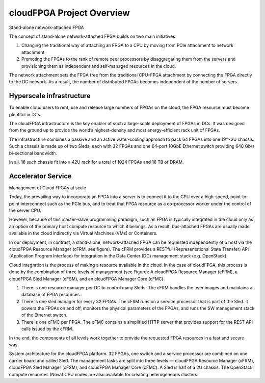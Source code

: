 ..  Licensed to the Apache Software Foundation (ASF) under one
    or more contributor license agreements.  See the NOTICE file
    distributed with this work for additional information
    regarding copyright ownership.  The ASF licenses this file
    to you under the Apache License, Version 2.0 (the
    "License"); you may not use this file except in compliance
    with the License.  You may obtain a copy of the License at

..    http://www.apache.org/licenses/LICENSE-2.0

..  Unless required by applicable law or agreed to in writing,
    software distributed under the License is distributed on an
    "AS IS" BASIS, WITHOUT WARRANTIES OR CONDITIONS OF ANY
    KIND, either express or implied.  See the License for the
    specific language governing permissions and limitations
    under the License.

.. _overview:

cloudFPGA Project Overview
##########################

Stand-alone network-attached FPGA

The concept of stand-alone network-attached FPGA builds on two main initiatives:

1. Changing the traditional way of attaching an FPGA to a CPU by moving from PCIe attachment to network attachment.

2. Promoting the FPGAs to the rank of remote peer processors by disaggregating them from the servers and provisioning them as independent and self-managed resources in the cloud.

.. image:: ../images/standalone3.png

The network attachment sets the FPGA free from the traditional CPU–FPGA attachment by connecting the FPGA directly to the DC network. As a result, the number of distributed FPGAs becomes independent of the number of servers.

Hyperscale infrastructure
*************************

To enable cloud users to rent, use and release large numbers of FPGAs on the cloud, the FPGA resource must become plentiful in DCs.

.. image:: ../images/fig1.png

The cloudFPGA infrastructure is the key enabler of such a large-scale deployment of FPGAs in DCs. It was designed from the ground up to provide the world’s highest-density and most energy-efficient rack unit of FPGAs.

The infrastructure combines a passive and an active water-cooling approach to pack 64 FPGAs into one 19"×2U chassis. Such a chassis is made up of two Sleds, each with 32 FPGAs and one 64-port 10GbE Ethernet switch providing 640 Gb/s bi-sectional bandwidth.

In all, 16 such chassis fit into a 42U rack for a total of 1024 FPGAs and 16 TB of DRAM.



Accelerator Service
*************************

Management of Cloud FPGAs at scale

Today, the prevailing way to incorporate an FPGA into a server is to connect it to the CPU over a high-speed, point-to-point interconnect such as the PCIe bus, and to treat that FPGA resource as a co-processor worker under the control of the server CPU.

However, because of this master–slave programming paradigm, such an FPGA is typically integrated in the cloud only as an option of the primary host compute resource to which it belongs. As a result, bus-attached FPGAs are usually made available in the cloud indirectly via Virtual Machines (VMs) or Containers.

In our deployment, in contrast, a stand-alone, network-attached FPGA can be requested independently of a host via the cloudFPGA Resource Manager (cFRM, see figure). The cFRM provides a RESTful (Representational State Transfer) API (Application Program Interface) for integration in the Data Center (DC) management stack (e.g. OpenStack).

.. image:: ../images/FPGA_arch.png

Cloud integration is the process of making a resource available in the cloud. In the case of cloudFPGA, this process is done by the combination of three levels of management (see Figure): A cloudFPGA Resource Manager (cFRM), a cloudFPGA Sled Manager (cFSM), and an cloudFPGA Manager Core (cFMC).

1. There is one resource manager per DC to control many Sleds. The cFRM handles the user images and maintains a database of FPGA resources.
2. There is one sled manager for every 32 FPGAs. The cFSM runs on a service processor that is part of the Sled. It powers the FPGAs on and off, monitors the physical parameters of the FPGAs, and runs the SW management stack of the Ethernet switch.
3. There is one cFMC per FPGA. The cFMC contains a simplified HTTP server that provides support for the REST API calls issued by the cFRM.

In the end, the components of all levels work together to provide the requested FPGA resources in a fast and secure way.

System architecture for the cloudFPGA platform. 32 FPGAs, one switch and a service processor are combined on one carrier board and called Sled. The management tasks are split into three levels — cloudFPGA Resource Manager (cFRM), cloudFPGA Sled Manager (cFSM), and cloudFPGA Manager Core (cFMC). A Sled is half of a 2U chassis. The OpenStack compute resources (Nova) CPU nodes are also available for creating heterogeneous clusters.
